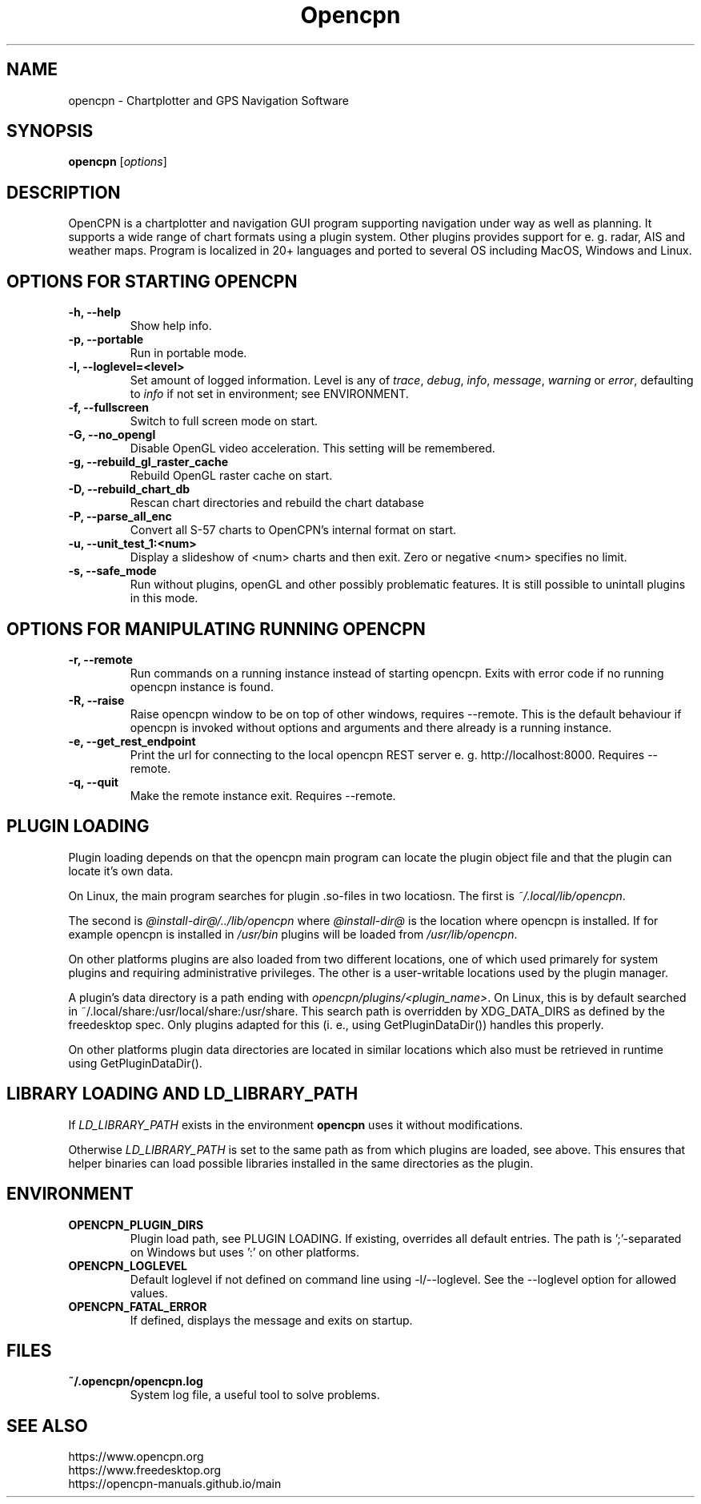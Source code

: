 .\"
.\" (C) Copyright 2018 Alec Leamas <leamas.alec@gmail.com>,
.\"
.TH Opencpn 1 "July 2018"

.SH NAME
opencpn \- Chartplotter and GPS Navigation Software
.SH SYNOPSIS
.B opencpn
.RI [ options ]
.SH DESCRIPTION
OpenCPN is a chartplotter and navigation GUI program supporting navigation
under way as well as planning. It supports a wide range of chart formats
using a plugin system. Other plugins provides support for e. g. radar, AIS
and weather maps. Program is localized in 20+ languages and ported to
several OS including MacOS, Windows and Linux.

.SH OPTIONS FOR STARTING OPENCPN
.TP
.B \-h, \-\-help
Show help info.
.TP
.B \-p, \-\-portable
Run in portable mode.
.TP
.B  \-l, \-\-loglevel=<level>
Set amount of logged information. Level is any of \fItrace\fR,
\fIdebug\fR, \fIinfo\fR, \fImessage\fR, \fIwarning\fR or \fIerror\fR,
defaulting to \fIinfo\fR if not set in environment; see ENVIRONMENT.

.TP
.B  \-f, \-\-fullscreen
Switch to full screen mode on start.
.TP
.B  \-G, \-\-no_opengl
Disable OpenGL video acceleration. This setting will be remembered.
.TP
.B \-g,  \-\-rebuild_gl_raster_cache
Rebuild OpenGL raster cache on start.
.TP
.B \-D, \-\-rebuild_chart_db
Rescan chart directories and rebuild the chart database
.TP
.B  \-P, \-\-parse_all_enc
Convert all S-57 charts to OpenCPN's internal format on start.
.TP
.B  \-u, \-\-unit_test_1:<num>
Display a slideshow of <num> charts and then exit. Zero or negative <num>
specifies no limit.

.TP
.B \-s, \-\-safe_mode
Run without plugins, openGL and other possibly problematic features.
It is still possible to unintall plugins in this mode.

.SH OPTIONS FOR MANIPULATING RUNNING OPENCPN

.TP
.B \-r, \-\-remote
Run commands on a running instance instead of starting opencpn. Exits with
error code if no running opencpn instance is found.

.TP
.B \-R, \-\-raise
Raise opencpn window to be on top of other windows, requires \-\-remote.
This is the default behaviour if opencpn is invoked without options and
arguments and there already is a running instance.

.TP
.B \-e, \-\-get_rest_endpoint
Print the url for connecting to the local opencpn REST server e. g. 
http://localhost:8000. Requires \-\-remote.

.TP
.B \-q, \-\-quit
Make the remote instance exit. Requires \-\-remote.

.SH PLUGIN LOADING

Plugin loading depends on that the opencpn main program can locate the
plugin object file and that the plugin can locate it's own data.
.P
On Linux,  the main program searches for plugin .so-files  in two locatiosn.
The first is \fI~/.local/lib/opencpn\fR.

The second is \fI@install-dir@/../lib/opencpn\fR where \fI@install-dir@\fR
is the location where opencpn is installed.
If for example opencpn is installed in \fI/usr/bin\fR plugins will be loaded
from \fI/usr/lib/opencpn\fR.
.P
On other platforms plugins are also loaded from two different locations,
one of which used primarely for system plugins and requiring administrative
privileges.
The other is a user-writable locations used by the plugin manager.
.P
A plugin's data directory is a path ending with
\fIopencpn/plugins/<plugin_name>\fR.
On Linux, this is by default searched in
~/.local/share:/usr/local/share:/usr/share.
This search path is overridden by XDG_DATA_DIRS as defined by the freedesktop
spec.
Only plugins adapted for this (i. e., using GetPluginDataDir()) handles this
properly.
.P
On other platforms plugin data directories are located in similar locations
which also must be retrieved in runtime using GetPluginDataDir().

.SH LIBRARY LOADING AND LD_LIBRARY_PATH

If \fILD_LIBRARY_PATH\fR exists in the environment \fBopencpn\fR uses it
without modifications.
.P
Otherwise \fILD_LIBRARY_PATH\fR is set to the same path as from which plugins are
loaded, see above. This ensures that helper binaries can load possible libraries
installed in the same directories as the plugin.

.SH ENVIRONMENT
.TP
.B OPENCPN_PLUGIN_DIRS
Plugin load path, see PLUGIN LOADING. If existing, overrides all default entries.
The path is ';'-separated on Windows but uses ':' on other platforms.
.TP
.B OPENCPN_LOGLEVEL
Default loglevel if not defined on command line using -l/--loglevel. See
the --loglevel option for allowed values.
.TP
.B OPENCPN_FATAL_ERROR
If defined, displays the message and exits on startup.

.SH FILES
.TP
.B ~/.opencpn/opencpn.log
System log file, a useful tool to solve problems.


.SH SEE ALSO
.br
https://www.opencpn.org
.br
https://www.freedesktop.org
.br
https://opencpn-manuals.github.io/main
